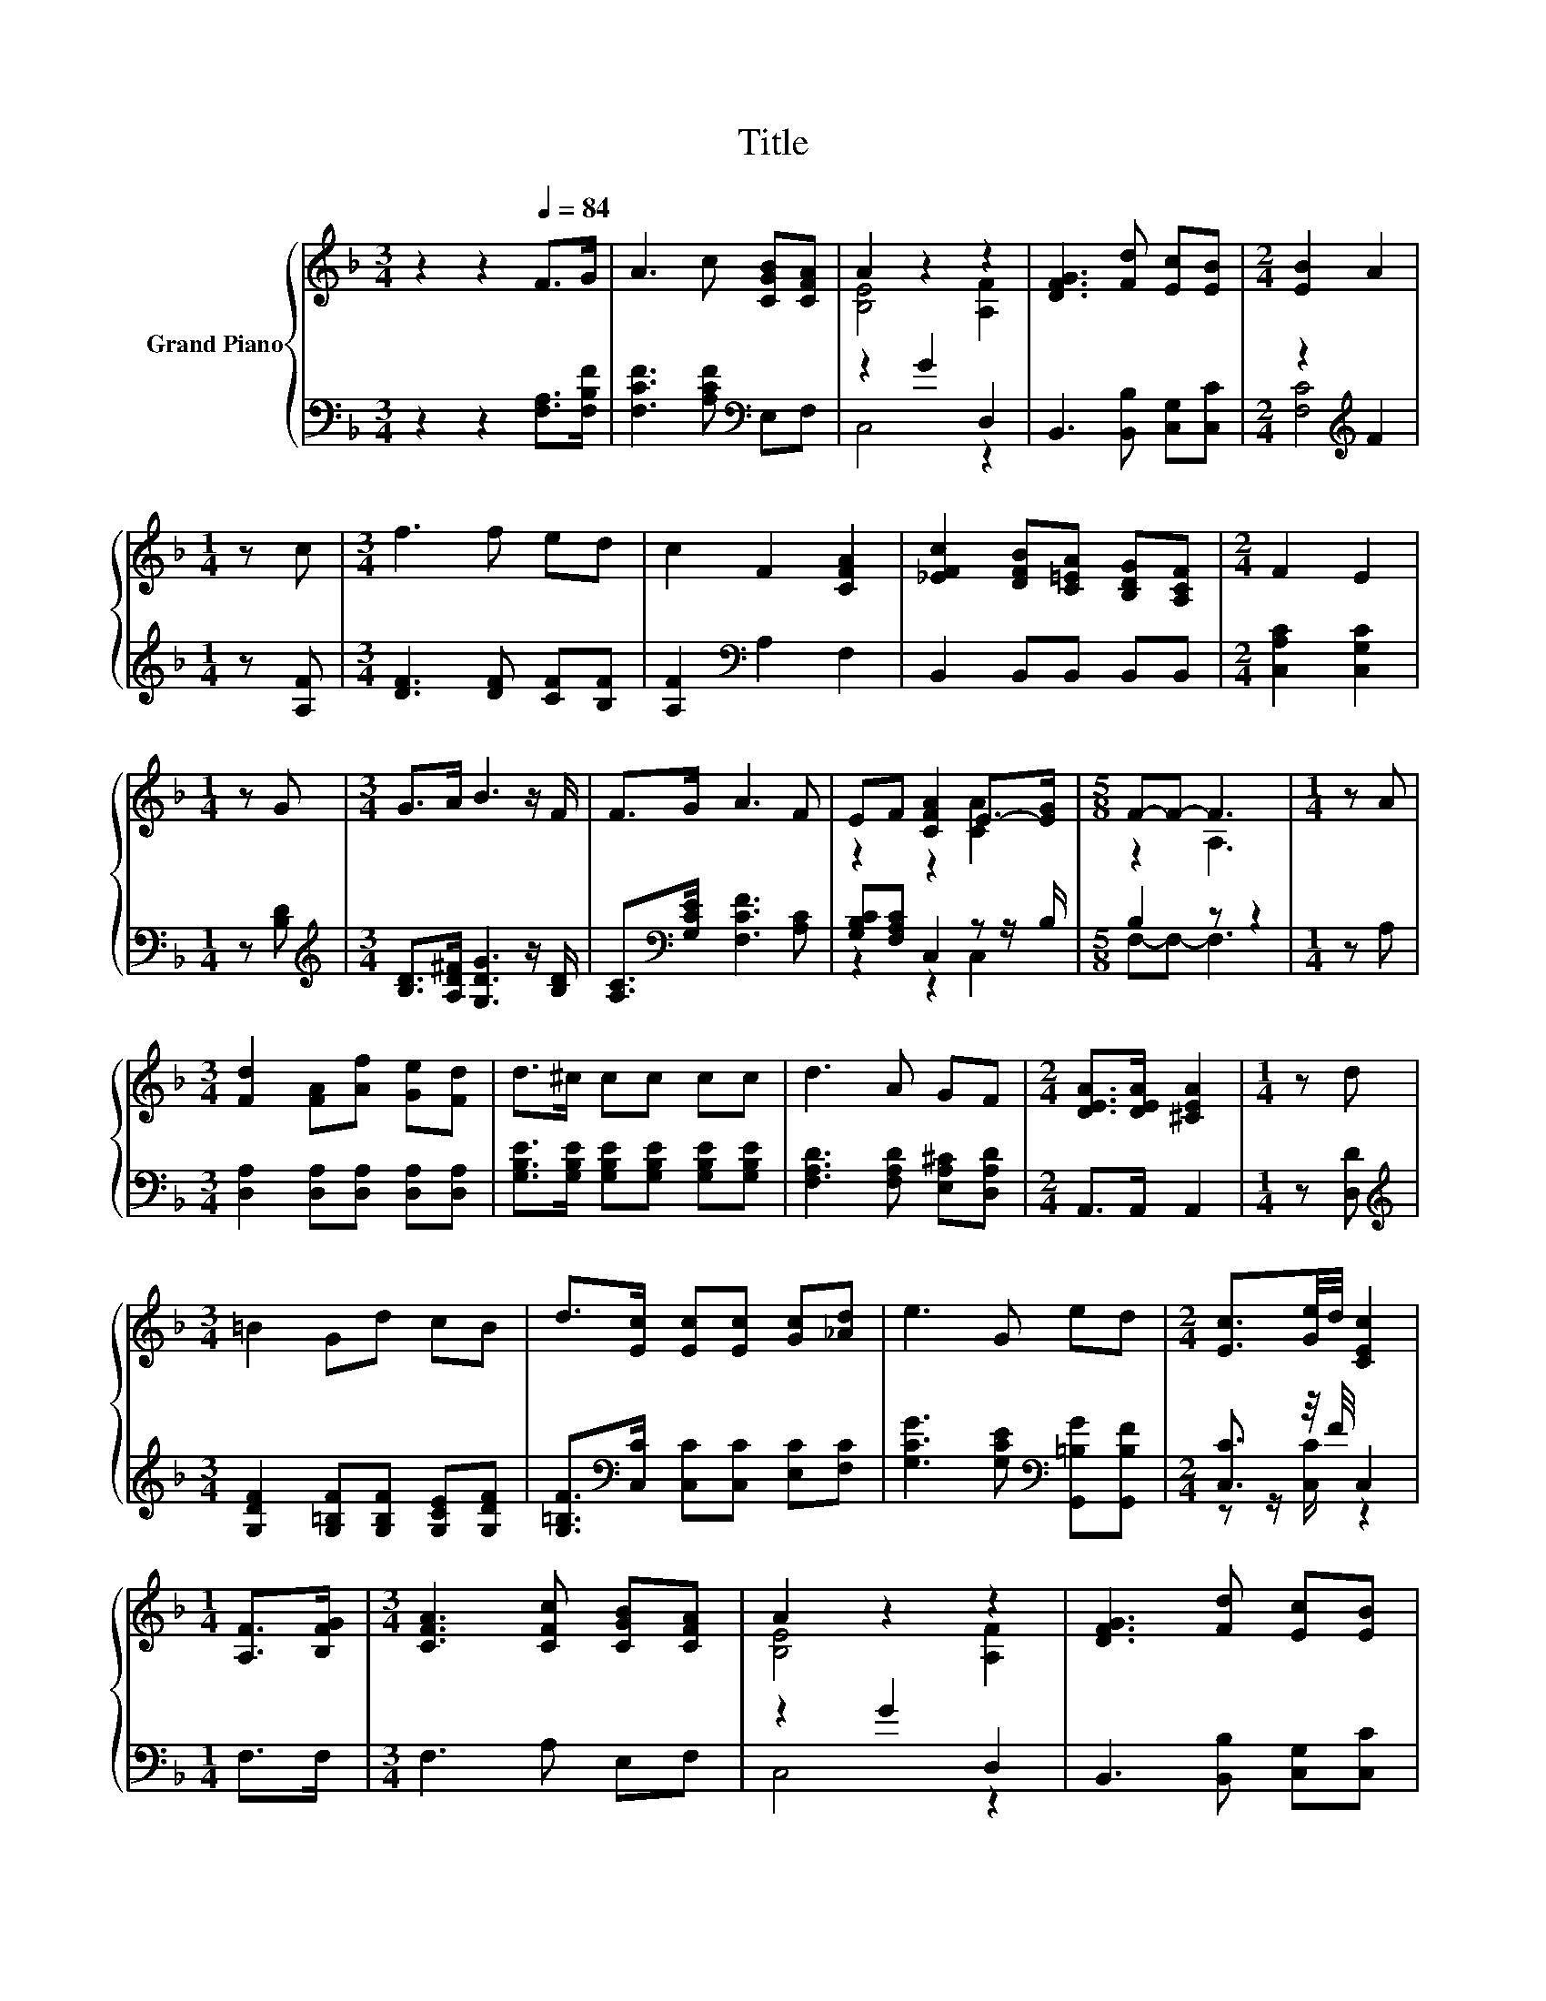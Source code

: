 X:1
T:Title
%%score { ( 1 3 ) | ( 2 4 ) }
L:1/8
M:3/4
K:F
V:1 treble nm="Grand Piano"
V:3 treble 
V:2 bass 
V:4 bass 
V:1
 z2 z2[Q:1/4=84] F>G | A3 c [CGB][CFA] | A2 z2 z2 | [DFG]3 [Fd] [Ec][EB] |[M:2/4] [EB]2 A2 | %5
[M:1/4] z c |[M:3/4] f3 f ed | c2 F2 [CFA]2 | [_EFc]2 [DFB][C=EA] [B,DG][A,CF] |[M:2/4] F2 E2 | %10
[M:1/4] z G |[M:3/4] G>A B3 z/ F/ | F>G A3 F | EF [CFA]2 E->[EG] |[M:5/8] F-F- F3 |[M:1/4] z A | %16
[M:3/4] [Fd]2 [FA][Af] [Ge][Fd] | d>^c cc cc | d3 A GF |[M:2/4] [DEA]>[DEA] [^CEA]2 |[M:1/4] z d | %21
[M:3/4] =B2 Gd cB | d>[Ec] [Ec][Ec] [Gc][_Ad] | e3 G ed |[M:2/4] [Ec]3/2[Ge]/4d/4 [CEc]2 | %25
[M:1/4] [A,F]>[B,FG] |[M:3/4] [CFA]3 [CFc] [CGB][CFA] | A2 z2 z2 | [DFG]3 [Fd] [Ec][EB] | %29
[M:2/4] [EB]2 A2 |[M:1/4] z c |[M:3/4] f3 f ed | c2 F2 [CFA]2 | [_EFc]2 [DFB][C=EA] [B,DG][A,CF] | %34
[M:2/4] F2 E2 |[M:1/4] z G |[M:3/4] G>A B3 z/ F/ | F>G A3 F | EF [CFA]2 E->[EG] | %39
[M:13/8] F-F- F3 z z z z z z z2 |] %40
V:2
 z2 z2 [F,A,]>[F,B,F] | [F,CF]3 [A,CF][K:bass] E,F, | z2 G2 D,2 | B,,3 [B,,B,] [C,G,][C,C] | %4
[M:2/4] z2[K:treble] F2 |[M:1/4] z [A,F] |[M:3/4] [DF]3 [DF] [CF][B,F] | [A,F]2[K:bass] A,2 F,2 | %8
 B,,2 B,,B,, B,,B,, |[M:2/4] [C,A,C]2 [C,G,C]2 |[M:1/4] z [B,D] | %11
[M:3/4][K:treble] [B,D]>[A,D^F] [G,DG]3 z/ [B,D]/ | [A,C]>[K:bass][G,CE] [F,CF]3 [A,C] | %13
 [G,B,C][F,A,C] C,2 z z/ B,/ |[M:5/8] B,2 z z2 |[M:1/4] z A, | %16
[M:3/4] [D,A,]2 [D,A,][D,A,] [D,A,][D,A,] | [G,B,E]>[G,B,E] [G,B,E][G,B,E] [G,B,E][G,B,E] | %18
 [F,A,D]3 [F,A,D] [E,A,^C][D,A,D] |[M:2/4] A,,>A,, A,,2 |[M:1/4] z [D,D] | %21
[M:3/4][K:treble] [G,DF]2 [G,=B,F][G,B,F] [G,CE][G,DF] | %22
 [G,=B,F]>[K:bass][C,C] [C,C][C,C] [E,C][F,C] | [G,CG]3 [G,CE][K:bass] [G,,=B,G][G,,B,F] | %24
[M:2/4] [C,C]3/2 z/4 F/4 C,2 |[M:1/4] F,>F, |[M:3/4] F,3 A, E,F, | z2 G2 D,2 | %28
 B,,3 [B,,B,] [C,G,][C,C] |[M:2/4] z2[K:treble] F2 |[M:1/4] z [A,F] |[M:3/4] [DF]3 [DF] [CF][B,F] | %32
 [A,F]2[K:bass] A,2 F,2 | B,,2 B,,B,, B,,B,, |[M:2/4] [C,A,C]2 [C,G,C]2 |[M:1/4] z [B,D] | %36
[M:3/4][K:treble] [B,D]>[A,D^F] [G,DG]3 z/ [B,D]/ | [A,C]>[K:bass][G,CE] [F,CF]3 [A,C] | %38
 [G,B,C][F,A,C] C,2 z z/ B,/ |[M:13/8] .B,3 z z z z z z z z z2 |] %40
V:3
 x6 | x6 | [B,E]4 [A,F]2 | x6 |[M:2/4] x4 |[M:1/4] x2 |[M:3/4] x6 | x6 | x6 |[M:2/4] x4 | %10
[M:1/4] x2 |[M:3/4] x6 | x6 | z2 z2 [CA]2 |[M:5/8] z2 A,3 |[M:1/4] x2 |[M:3/4] x6 | x6 | x6 | %19
[M:2/4] x4 |[M:1/4] x2 |[M:3/4] x6 | x6 | x6 |[M:2/4] x4 |[M:1/4] x2 |[M:3/4] x6 | [B,E]4 [A,F]2 | %28
 x6 |[M:2/4] x4 |[M:1/4] x2 |[M:3/4] x6 | x6 | x6 |[M:2/4] x4 |[M:1/4] x2 |[M:3/4] x6 | x6 | %38
 z2 z2 [CA]2 |[M:13/8] z2 A,3 z z z z z z z2 |] %40
V:4
 x6 | x4[K:bass] x2 | C,4 z2 | x6 |[M:2/4] [F,C]4[K:treble] |[M:1/4] x2 |[M:3/4] x6 | %7
 x2[K:bass] x4 | x6 |[M:2/4] x4 |[M:1/4] x2 |[M:3/4][K:treble] x6 | x3/2[K:bass] x9/2 | z2 z2 C,2 | %14
[M:5/8] F,-F,- F,3 |[M:1/4] x2 |[M:3/4] x6 | x6 | x6 |[M:2/4] x4 |[M:1/4] x2 | %21
[M:3/4][K:treble] x6 | x3/2[K:bass] x9/2 | x4[K:bass] x2 |[M:2/4] z z/ [C,C]/ z2 |[M:1/4] x2 | %26
[M:3/4] x6 | C,4 z2 | x6 |[M:2/4] [F,C]4[K:treble] |[M:1/4] x2 |[M:3/4] x6 | x2[K:bass] x4 | x6 | %34
[M:2/4] x4 |[M:1/4] x2 |[M:3/4][K:treble] x6 | x3/2[K:bass] x9/2 | z2 z2 C,2 | %39
[M:13/8] F,-F,- F,3 z z z z z z z2 |] %40

